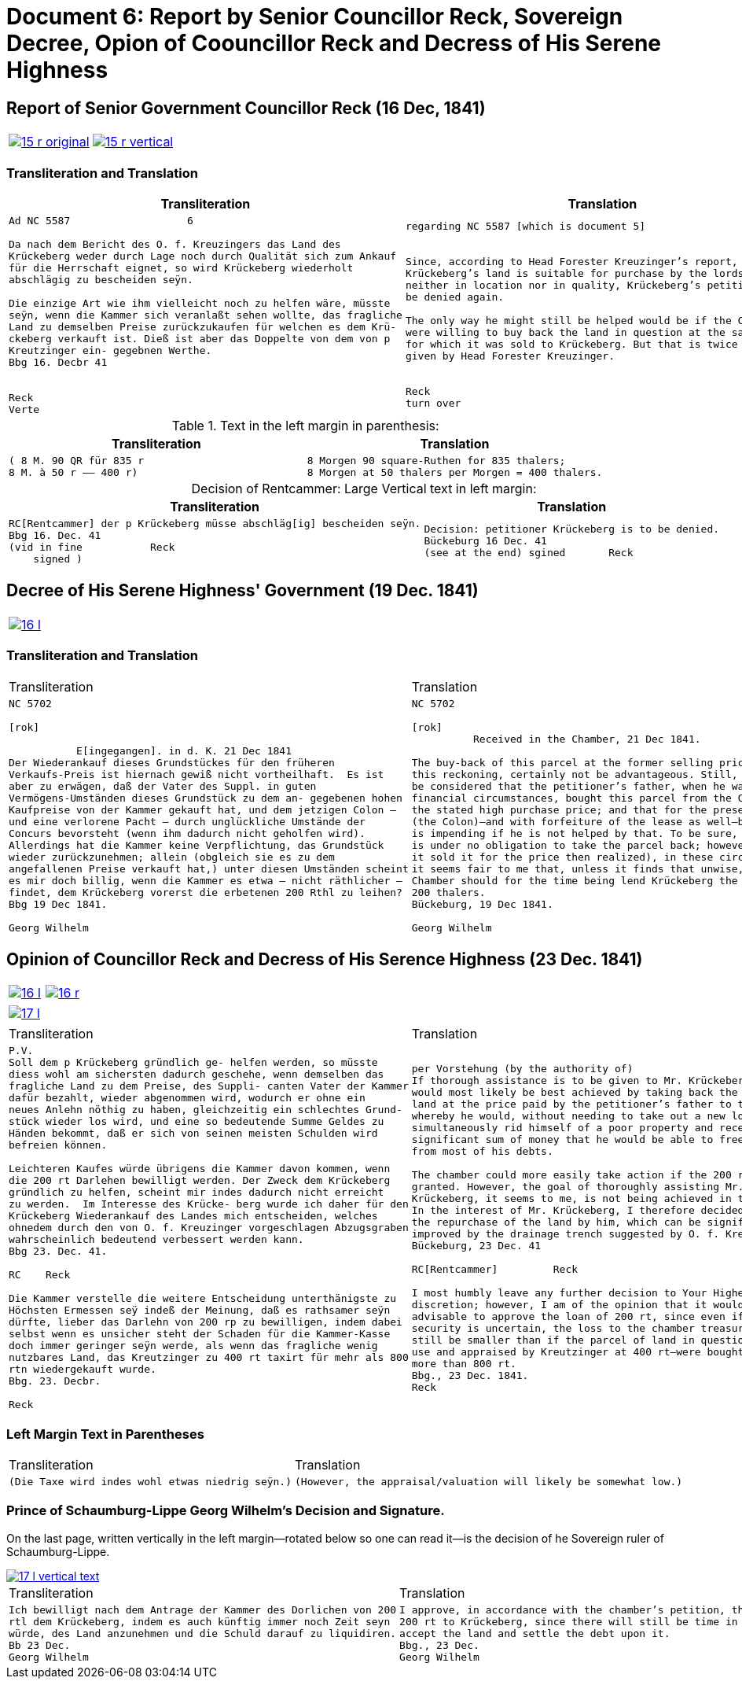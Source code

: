 = Document 6: Report by Senior Councillor Reck, Sovereign Decree, Opion of Coouncillor Reck and Decress of His Serene Highness
:page-role: wide

[[doc-index-6-1]]
== Report of Senior Government Councillor Reck (16 Dec, 1841)

[cols="1a,1a"]
|===
|image::15-r-original.png[link=self]
|image::15-r-vertical.png[link=self]
|===

=== Transliteration and Translation

[cols="1a,1a"]
|===
|Transliteration|Translation

|
[literal,subs="verbatim,quotes"]
....
Ad NC 5587                   6

Da nach dem Bericht des O. f. Kreuzingers das Land des
Krückeberg weder durch Lage noch durch Qualität sich zum Ankauf
für die Herrschaft eignet, so wird Krückeberg wiederholt
abschlägig zu bescheiden seÿn.

Die einzige Art wie ihm vielleicht noch zu helfen wäre, müsste
seÿn, wenn die Kammer sich veranlaßt sehen wollte, das fragliche
Land zu demselben Preise zurückzukaufen für welchen es dem Krü-
ckeberg verkauft ist. Dieß ist aber das Doppelte von dem von p
Kreutzinger ein- gegebnen Werthe.
Bbg 16. Decbr 41


Reck
Verte
....
|
[verse]
____
regarding NC 5587 [which is document 5]                   6 


Since, according to Head Forester Kreuzinger’s report,
Krückeberg’s land is suitable for purchase by the lordship
neither in location nor in quality, Krückeberg’s petition is to
be denied again.

The only way he might still be helped would be if the Chamber
were willing to buy back the land in question at the same price
for which it was sold to Krückeberg. But that is twice the value
given by Head Forester Kreuzinger.


Reck
turn over
____
|===

.Text in the left margin in parenthesis:
[cols="1a,1a"]
|===
|Transliteration|Translation

|
[literal,subs="verbatim,quotes"]
....
( 8 M. 90 QR für 835 r 
8 M. à 50 r —— 400 r)
....
|
[literal,subs="verbatim,quotes"]
....
8 Morgen 90 square-Ruthen for 835 thalers;
8 Morgen at 50 thalers per Morgen = 400 thalers.
....
|===

[caption="Decision of Rentcammer: "]
.Large Vertical text in left margin:
[cols="1a,1a"]
|===
|Transliteration|Translation

|
[literal,subs="verbatim,quotes"]
....
RC[Rentcammer] der p Krückeberg müsse abschläg[ig] bescheiden seÿn.
Bbg 16. Dec. 41
(vid in fine           Reck
    signed )
....

|
[verse]
____
Decision: petitioner Krückeberg is to be denied.
Bückeburg 16 Dec. 41
(see at the end) sgined       Reck   
____
|===

[[doc-index-6-2]]
== Decree of His Serene Highness' Government (19 Dec. 1841)

[cols="1a,1a",frame=none,grid=none,options="noheader"]
|===
|image::16-l.png[link=self]
|
|===

=== Transliteration and Translation

[cols="1a,1a",frame=none,grid=none,options="noheader"]
|===
|Transliteration|Translation

|
[literal,subs="verbatim,quotes"]
....
NC 5702               

[rok]

           E[ingegangen]. in d. K. 21 Dec 1841
Der Wiederankauf dieses Grundstückes für den früheren
Verkaufs-Preis ist hiernach gewiß nicht vortheilhaft.  Es ist
aber zu erwägen, daß der Vater des Suppl. in guten
Vermögens-Umständen dieses Grundstück zu dem an- gegebenen hohen
Kaufpreise von der Kammer gekauft hat, und dem jetzigen Colon —
und eine verlorene Pacht — durch unglückliche Umstände der
Concurs bevorsteht (wenn ihm dadurch nicht geholfen wird).
Allerdings hat die Kammer keine Verpflichtung, das Grundstück
wieder zurückzunehmen; allein (obgleich sie es zu dem
angefallenen Preise verkauft hat,) unter diesen Umständen scheint
es mir doch billig, wenn die Kammer es etwa — nicht räthlicher —
findet, dem Krückeberg vorerst die erbetenen 200 Rthl zu leihen?
Bbg 19 Dec 1841.

Georg Wilhelm
....
|
[verse]
____
NC 5702               

[rok]
          Received in the Chamber, 21 Dec 1841.

The buy-back of this parcel at the former selling price would, by
this reckoning, certainly not be advantageous. Still, it should
be considered that the petitioner’s father, when he was in good
financial circumstances, bought this parcel from the Chamber at
the stated high purchase price; and that for the present holder
(the Colon)—and with forfeiture of the lease as well—bankruptcy
is impending if he is not helped by that. To be sure, the Chamber
is under no obligation to take the parcel back; however (although
it sold it for the price then realized), in these circumstances
it seems fair to me that, unless it finds that unwise, the
Chamber should for the time being lend Krückeberg the requested
200 thalers.
Bückeburg, 19 Dec 1841.

Georg Wilhelm
____
|===

[[doc-index-6-3]]
== Opinion of Councillor Reck and Decress of His Serence Highness (23 Dec. 1841)

[cols="1a,1a",frame=none,grid=none,options="noheader"]
|===
|image::16-l.png[link=self]
|image::16-r.png[link=self]
|===

[cols="1a,1a",frame=none,grid=none,options="noheader"]
|===
|image::17-l.png[link=self]
|
|===

[cols="1a,1a",frame=none,grid=none,options="noheader"]
|===
|Transliteration|Translation

|
[verse]
____
P.V.
Soll dem p Krückeberg gründlich ge- helfen werden, so müsste
diess wohl am sichersten dadurch geschehe, wenn demselben das
fragliche Land zu dem Preise, des Suppli- canten Vater der Kammer
dafür bezahlt, wieder abgenommen wird, wodurch er ohne ein
neues Anlehn nöthig zu haben, gleichzeitig ein schlechtes Grund-
stück wieder los wird, und eine so bedeutende Summe Geldes zu
Händen bekommt, daß er sich von seinen meisten Schulden wird
befreien können.

Leichteren Kaufes würde übrigens die Kammer davon kommen, wenn
die 200 rt Darlehen bewilligt werden. Der Zweck dem Krückeberg
gründlich zu helfen, scheint mir indes dadurch nicht erreicht
zu werden.  Im Interesse des Krücke- berg wurde ich daher für den
Krückeberg Wiederankauf des Landes mich entscheiden, welches
ohnedem durch den von O. f. Kreuzinger vorgeschlagen Abzugsgraben
wahrscheinlich bedeutend verbessert werden kann.
Bbg 23. Dec. 41.

RC    Reck 

Die Kammer verstelle die weitere Entscheidung unterthänigste zu
Höchsten Ermessen seÿ indeß der Meinung, daß es rathsamer seÿn
dürfte, lieber das Darlehn von 200 rp zu bewilligen, indem dabei
selbst wenn es unsicher steht der Schaden für die Kammer-Kasse
doch immer geringer seÿn werde, als wenn das fragliche wenig
nutzbares Land, das Kreutzinger zu 400 rt taxirt für mehr als 800
rtn wiedergekauft wurde.
Bbg. 23. Decbr.

Reck
____

|
[verse]
____
per Vorstehung (by the authority of)
If thorough assistance is to be given to Mr. Krückeberg, this
would most likely be best achieved by taking back the disputed
land at the price paid by the petitioner’s father to the chamber,
whereby he would, without needing to take out a new loan,
simultaneously rid himself of a poor property and receive such a
significant sum of money that he would be able to free himself
from most of his debts.

The chamber could more easily take action if the 200 rt loan were
granted. However, the goal of thoroughly assisting Mr.
Krückeberg, it seems to me, is not being achieved in this way.
In the interest of Mr. Krückeberg, I therefore decided to support
the repurchase of the land by him, which can be significantly
improved by the drainage trench suggested by O. f. Kreuzinger.
Bückeburg, 23 Dec. 41

RC[Rentcammer]         Reck

I most humbly leave any further decision to Your Highest
discretion; however, I am of the opinion that it would be more
advisable to approve the loan of 200 rt, since even if the
security is uncertain, the loss to the chamber treasury would
still be smaller than if the parcel of land in question—of little
use and appraised by Kreutzinger at 400 rt—were bought back for
more than 800 rt.
Bbg., 23 Dec. 1841.
Reck
____
|===

=== Left Margin Text in Parentheses

[cols="1a,1a",frame=none,grid=none,options="noheader"]
|===
|Transliteration|Translation

|
[verse]
____
(Die Taxe wird indes wohl etwas niedrig seÿn.)
____
|
[verse]
____
(However, the appraisal/valuation will likely be somewhat low.)
____
|===

=== Prince of Schaumburg-Lippe Georg Wilhelm's Decision and Signature.

On the last page, written vertically in the left margin--rotated below so one can read it--is the decision of
he Sovereign ruler of Schaumburg-Lippe.

image::17-l-vertical-text.png[link=self]

[cols="1a,1a",frame=none,grid=none,options="noheader"]
|===
|Transliteration|Translation

|
[verse]
____
Ich bewilligt nach dem Antrage der Kammer des Dorlichen von 200
rtl dem Krückeberg, indem es auch künftig immer noch Zeit seyn
würde, des Land anzunehmen und die Schuld darauf zu liquidiren.
Bb 23 Dec.
Georg Wilhelm
____

|
[verse]
____
I approve, in accordance with the chamber’s petition, the loan of
200 rt to Krückeberg, since there will still be time in future to
accept the land and settle the debt upon it.
Bbg., 23 Dec.
Georg Wilhelm
____
|===

